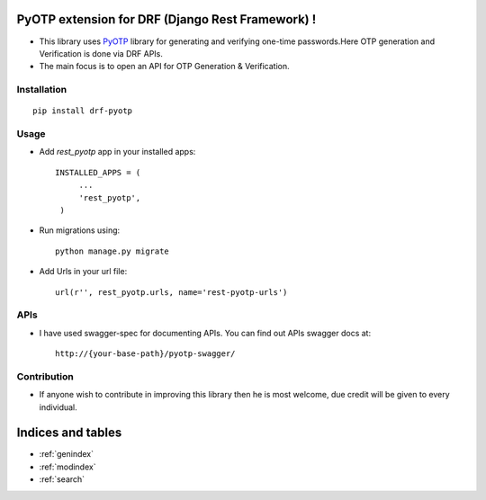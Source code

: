 PyOTP extension for DRF (Django Rest Framework) !
=================================================

- This library uses `PyOTP`_ library for generating and verifying one-time passwords.Here OTP generation and Verification is done via DRF APIs.

- The main focus is to open an API for OTP Generation & Verification.

Installation
------------
::

    pip install drf-pyotp

Usage
-----
- Add `rest_pyotp` app in your installed apps::

   INSTALLED_APPS = (
        ...
        'rest_pyotp',
    )

- Run migrations using::

   python manage.py migrate

- Add Urls in your url file::

   url(r'', rest_pyotp.urls, name='rest-pyotp-urls')


APIs
----
- I have used swagger-spec for documenting APIs. You can find out APIs swagger docs at::

   http://{your-base-path}/pyotp-swagger/

Contribution
------------
- If anyone wish to contribute in improving this library then he is most welcome, due credit will be given to every individual.


Indices and tables
==================

* :ref:`genindex`
* :ref:`modindex`
* :ref:`search`

.. _PyOTP: https://github.com/pyotp/pyotp
